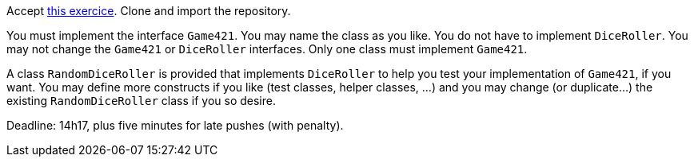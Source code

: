 Accept https://classroom.github.com/a/lz8ZVXyE[this exercice]. Clone and import the repository.

You must implement the interface `Game421`. You may name the class as you like. You do not have to implement `DiceRoller`. You may not change the `Game421` or `DiceRoller` interfaces. Only one class must implement `Game421`.

A class `RandomDiceRoller` is provided that implements `DiceRoller` to help you test your implementation of `Game421`, if you want. You may define more constructs if you like (test classes, helper classes, …) and you may change (or duplicate…) the existing `RandomDiceRoller` class if you so desire.

Deadline: 14h17, plus five minutes for late pushes (with penalty).

